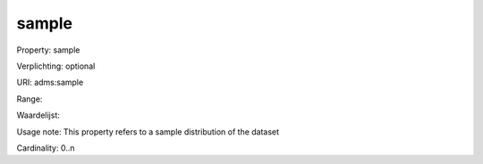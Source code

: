 sample
======

Property: sample

Verplichting: optional

URI: adms:sample

Range: 

Waardelijst: 

Usage note: This property refers to a sample distribution of the dataset

Cardinality: 0..n
